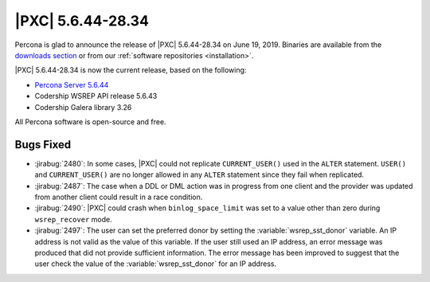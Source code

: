 .. rn:: 5.6.44-28.34

================================================================================
|PXC| |release|
================================================================================

Percona is glad to announce the release of |PXC| |release|
on |date|.  Binaries are available from the `downloads section
<http://www.percona.com/downloads/Percona-XtraDB-Cluster-56/>`_ or from our
:ref:`software repositories <installation>`.

|PXC| |release| is now the current release, based on the following:

- `Percona Server 5.6.44
  <https://www.percona.com/doc/percona-server/5.6/release-notes/Percona-Server-5.6.44-86.0.html>`_
- Codership WSREP API release 5.6.43
- Codership Galera library 3.26

All Percona software is open-source and free.

Bugs Fixed
================================================================================

- :jirabug:`2480`: In some cases, |PXC| could not replicate
  ``CURRENT_USER()`` used in the ``ALTER`` statement. ``USER()`` and
  ``CURRENT_USER()`` are no longer allowed in any ``ALTER`` statement
  since they fail when replicated.
- :jirabug:`2487`: The case when a DDL or DML action was in progress
  from one client and the provider was updated from another client could
  result in a race condition.
- :jirabug:`2490`: |PXC| could crash when ``binlog_space_limit`` was
  set to a value other than zero during ``wsrep_recover`` mode.
- :jirabug:`2497`: The user can set the preferred donor by setting the
  :variable:`wsrep_sst_donor` variable. An IP address is not valid as
  the value of this variable. If the user still used an IP address, an
  error message was produced that did not provide sufficient
  information. The error message has been improved to suggest that the
  user check the value of the :variable:`wsrep_sst_donor` for an IP
  address.

.. |release| replace:: 5.6.44-28.34
.. |date| replace:: June 19, 2019
